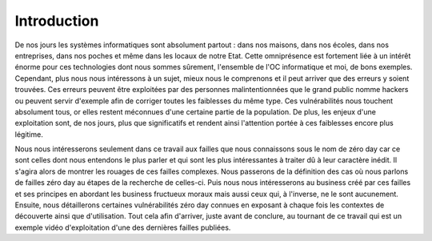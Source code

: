 .. _introduction.rst:

Introduction
############


De nos jours les systèmes informatiques sont absolument partout : dans nos maisons, dans nos écoles, dans nos entreprises, dans nos poches et même dans les locaux de notre Etat.
Cette omniprésence est fortement liée à un intérêt énorme pour ces technologies dont nous sommes sûrement, l'ensemble de l'OC informatique et moi, de bons exemples.
Cependant, plus nous nous intéressons à un sujet, mieux nous le comprenons et il peut arriver que des erreurs y soient trouvées.
Ces erreurs peuvent être exploitées par des personnes malintentionnées que le grand public nomme hackers ou peuvent servir d'exemple afin de corriger toutes les faiblesses du même type.
Ces vulnérabilités nous touchent absolument tous, or elles restent méconnues d'une certaine partie de la population.
De plus, les enjeux d'une exploitation sont, de nos jours, plus que significatifs et rendent ainsi l'attention portée à ces faiblesses encore plus légitime.

Nous nous intéresserons seulement dans ce travail aux failles que nous connaissons sous le nom de zéro day car ce sont celles dont nous entendons le plus parler et qui sont les plus intéressantes à traiter dû à leur caractère inédit.
Il s'agira alors de montrer les rouages de ces failles complexes.
Nous passerons de la définition des cas où nous parlons de failles zéro day au étapes de la recherche de celles-ci.
Puis nous nous intéresserons au business créé par ces failles et ses principes en abordant les business fructueux moraux mais aussi ceux qui, à l'inverse, ne le sont aucunement.
Ensuite, nous détaillerons certaines vulnérabilités zéro day connues en exposant à chaque fois les contextes de découverte ainsi que d'utilisation.
Tout cela afin d'arriver, juste avant de conclure, au tournant de ce travail qui est un exemple vidéo d'exploitation d'une des dernières failles publiées.




